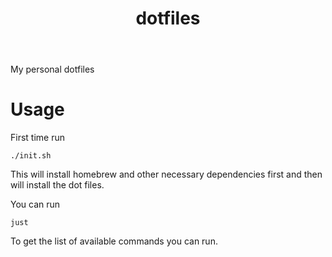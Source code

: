 #+TITLE: dotfiles

My personal dotfiles

#+TOC: headlines

* Usage

First time run

#+begin_src shell
./init.sh
#+end_src

This will install homebrew and other necessary dependencies first
and then will install the dot files.

You can run

#+begin_src shell
just
#+end_src

#+RESULTS:
| Available    | recipes: |         |           |              |       |     |              |
| brew-install | #        | Install | HomeBrew  | dependencies |       |     |              |
| default      | #        | List    | available | commands     |       |     |              |
| install      | #        | Install | all       | dot          | files | and | dependencies |

To get the list of available commands you can run.
